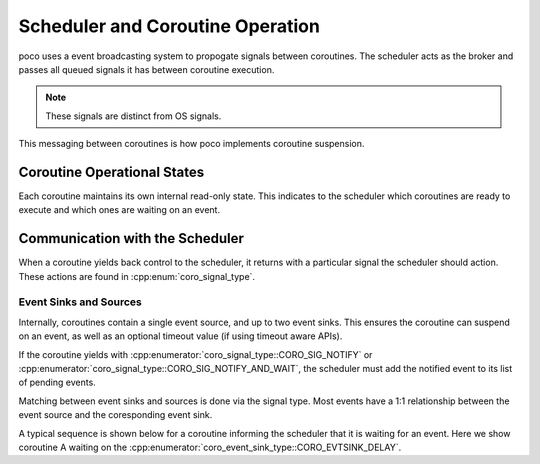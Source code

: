 ==================================
Scheduler and Coroutine Operation
==================================

poco uses a event broadcasting system to propogate signals between coroutines. The
scheduler acts as the broker and passes all queued signals it has between coroutine
execution.

.. note::

    These signals are distinct from OS signals.

This messaging between coroutines is how poco implements coroutine suspension.

Coroutine Operational States
============================

Each coroutine maintains its own internal read-only state. This indicates to the
scheduler which coroutines are ready to execute and which ones are waiting on an event.

.. uml::
    :caption: Possible coroutine states and transitions.
    :align: center

    @startuml

    state Ready
    state Running
    state Waiting
    state Finished

    [*] --> Ready : create

    Ready --> Running : coro_resume()

    Running --> Ready : coro_yield()
    Running --> Waiting : coro_yield(SIG_WAIT)

    Waiting --> Ready: coro_notify(), if event matches

    Running --> Finished : return

    Finished --> [*]

    @enduml

Communication with the Scheduler
================================

When a coroutine yields back control to the scheduler, it returns with a particular
signal the scheduler should action. These actions are found in
:cpp:enum:`coro_signal_type`.

Event Sinks and Sources
-----------------------

Internally, coroutines contain a single event source, and up to two event sinks. This
ensures the coroutine can suspend on an event, as well as an optional timeout value (if
using timeout aware APIs).

If the coroutine yields with :cpp:enumerator:`coro_signal_type::CORO_SIG_NOTIFY` or
:cpp:enumerator:`coro_signal_type::CORO_SIG_NOTIFY_AND_WAIT`, the scheduler must add the
notified event to its list of pending events.

Matching between event sinks and sources is done via the signal type. Most events have
a 1:1 relationship between the event source and the coresponding event sink.

A typical sequence is shown below for a coroutine informing the scheduler that it is
waiting for an event. Here we show coroutine A waiting on the
:cpp:enumerator:`coro_event_sink_type::CORO_EVTSINK_DELAY`.

.. uml::
    :caption: Example of coroutine suspension and unblock via the event primitive.
    :align: center

    @startuml

    Scheduler -> CoroutineA: coro_resume()
    activate CoroutineA
        ...
        CoroutineA -> CoroutineA: setup event sink (CORO_EVTSRC_EVENT_GET)
        Scheduler <-- CoroutineA: coro_yield(CORO_SIG_WAIT)
    deactivate CoroutineA

    Scheduler -> CoroutineB: coro_resume()
    activate CoroutineB
        ...
        CoroutineB -> CoroutineB: setup event source (CORO_EVTSRC_EVENT_SET)
        Scheduler <-- CoroutineB: coro_yield(CORO_SIG_NOTIFY)
    deactivate CoroutineB

    Scheduler -> CoroutineA: coro_notify(CORO_EVTSRC_EVENT_SET)

    @enduml
